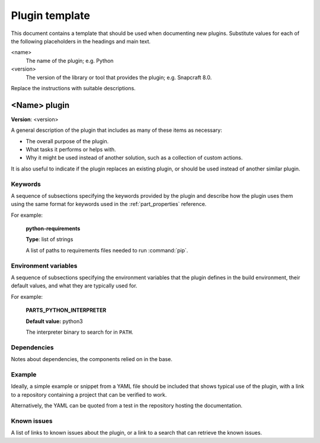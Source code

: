 .. _parts-plugin-template:

Plugin template
===============

This document contains a template that should be used when documenting new
plugins. Substitute values for each of the following placeholders in the
headings and main text.

<name>
    The name of the plugin; e.g. Python
<version>
    The version of the library or tool that provides the plugin; e.g. Snapcraft 8.0.

Replace the instructions with suitable descriptions.


<Name> plugin
-------------

**Version**: <version>

A general description of the plugin that includes as many of these items as
necessary:

* The overall purpose of the plugin.
* What tasks it performs or helps with.
* Why it might be used instead of another solution, such as a collection of
  custom actions.

It is also useful to indicate if the plugin replaces an existing plugin, or
should be used instead of another similar plugin.


Keywords
~~~~~~~~

A sequence of subsections specifying the keywords provided by the plugin and
describe how the plugin uses them using the same format for keywords used in
the :ref:`part_properties` reference.

For example:

    **python-requirements**

    **Type**: list of strings

    A list of paths to requirements files needed to run :command:`pip`.


Environment variables
~~~~~~~~~~~~~~~~~~~~~

A sequence of subsections specifying the environment variables that the plugin
defines in the build environment, their default values, and what they are
typically used for.

For example:

    **PARTS_PYTHON_INTERPRETER**

    **Default value:** python3

    The interpreter binary to search for in ``PATH``.


Dependencies
~~~~~~~~~~~~

Notes about dependencies, the components relied on in the base.


Example
~~~~~~~

Ideally, a simple example or snippet from a YAML file should be included that
shows typical use of the plugin, with a link to a repository containing a
project that can be verified to work.

Alternatively, the YAML can be quoted from a test in the repository hosting
the documentation.

Known issues
~~~~~~~~~~~~

A list of links to known issues about the plugin, or a link to a search that
can retrieve the known issues.

